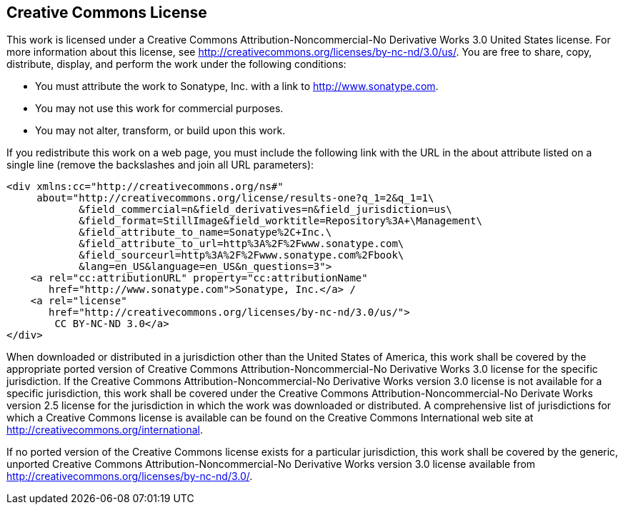 [[appendix-license]]
== Creative Commons License

This work is licensed under a Creative Commons Attribution-Noncommercial-No Derivative Works 3.0 United States license.
For more information about this license, see
http://creativecommons.org/licenses/by-nc-nd/3.0/us/[http://creativecommons.org/licenses/by-nc-nd/3.0/us/].
You are free to share, copy, distribute, display, and perform the work under the following conditions:

* You must attribute the work to Sonatype, Inc. with a link to
   http://www.sonatype.com[http://www.sonatype.com].

* You may not use this work for commercial purposes.

* You may not alter, transform, or build upon this work.

If you redistribute this work on a web page, you must include the following link with the URL in the about attribute listed on a single line (remove the backslashes and join all URL parameters):

[source,xhtml]
----
<div xmlns:cc="http://creativecommons.org/ns#"
     about="http://creativecommons.org/license/results-one?q_1=2&q_1=1\
            &field_commercial=n&field_derivatives=n&field_jurisdiction=us\
            &field_format=StillImage&field_worktitle=Repository%3A+\Management\
            &field_attribute_to_name=Sonatype%2C+Inc.\
            &field_attribute_to_url=http%3A%2F%2Fwww.sonatype.com\
            &field_sourceurl=http%3A%2F%2Fwww.sonatype.com%2Fbook\
            &lang=en_US&language=en_US&n_questions=3">
    <a rel="cc:attributionURL" property="cc:attributionName" 
       href="http://www.sonatype.com">Sonatype, Inc.</a> / 
    <a rel="license" 
       href="http://creativecommons.org/licenses/by-nc-nd/3.0/us/">
        CC BY-NC-ND 3.0</a>
</div>
----

When downloaded or distributed in a jurisdiction other than the United States of America, this work shall be covered by the appropriate ported version of Creative Commons Attribution-Noncommercial-No Derivative Works 3.0 license for the specific jurisdiction.
If the Creative Commons Attribution-Noncommercial-No Derivative Works version 3.0 license is not available for a specific jurisdiction, this work shall be covered under the Creative Commons Attribution-Noncommercial-No Derivate Works version 2.5 license for the jurisdiction in which the work was downloaded or distributed.
A comprehensive list of jurisdictions for which a Creative Commons license is available can be found on the Creative Commons International web site at
http://creativecommons.org/international[http://creativecommons.org/international].

If no ported version of the Creative Commons license exists for a particular jurisdiction, this work shall be covered by the generic, unported Creative Commons Attribution-Noncommercial-No Derivative Works version 3.0 license available from
http://creativecommons.org/licenses/by-nc-nd/3.0/[http://creativecommons.org/licenses/by-nc-nd/3.0/].